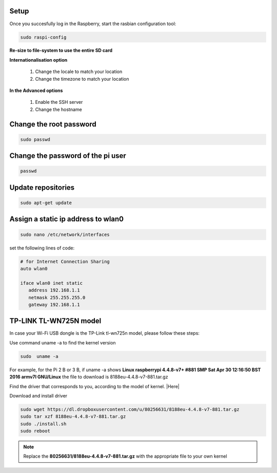 .. _setup :

Setup
-----

Once you succesfully log in the Raspberry, start the rasbian configuration tool:

.. code-block:: bash
  
    sudo raspi-config

**Re-size to file-system to use the entire SD card** 

**Internationalisation option**

 1. Change the locale to match your location
 2. Change the timezone to match your location

**In the Advanced options**

 1. Enable the SSH server
 2. Change the hostname

Change the root password
------------------------

.. code-block:: bash

   sudo passwd

Change the password of the pi user
----------------------------------

.. code-block:: bash

	 passwd

Update repositories
-------------------

.. code-block:: bash

   sudo apt-get update

Assign a static ip address to wlan0
-----------------------------------

.. code-block:: bash

   sudo nano /etc/network/interfaces


set the following lines of code:

.. code-block:: bash

   # for Internet Connection Sharing
   auto wlan0
  
   iface wlan0 inet static
      address 192.168.1.1
      netmask 255.255.255.0
      gateway 192.168.1.1
     


TP-LINK TL-WN725N model
-----------------------

In case your Wi-Fi USB dongle is the TP-Link tl-wn725n model, please follow these steps:  

Use command uname -a to find the kernel version

.. code-block:: bash
   
   sudo  uname -a

For example, for the Pi 2 B or 3 B, if uname -a shows **Linux raspberrypi 4.4.8-v7+ #881 SMP Sat Apr 30 12:16:50 BST 2016 armv7l GNU/Linux** the file to download is 8188eu-4.4.8-v7-881.tar.gz

Find the driver that corresponds to you, according to the model of kernel. |Here|

.. |Here| raw:: html

   <a href="https://www.raspberrypi.org/forums/viewtopic.php?t=62371" target="_blank">Here</a>

Download and install driver

.. code-block:: bash

   sudo wget https://dl.dropboxusercontent.com/u/80256631/8188eu-4.4.8-v7-881.tar.gz
   sudo tar xzf 8188eu-4.4.8-v7-881.tar.gz
   sudo ./install.sh
   sudo reboot

.. note::

   Replace the **80256631/8188eu-4.4.8-v7-881.tar.gz** with the appropriate file  to your own kernel
